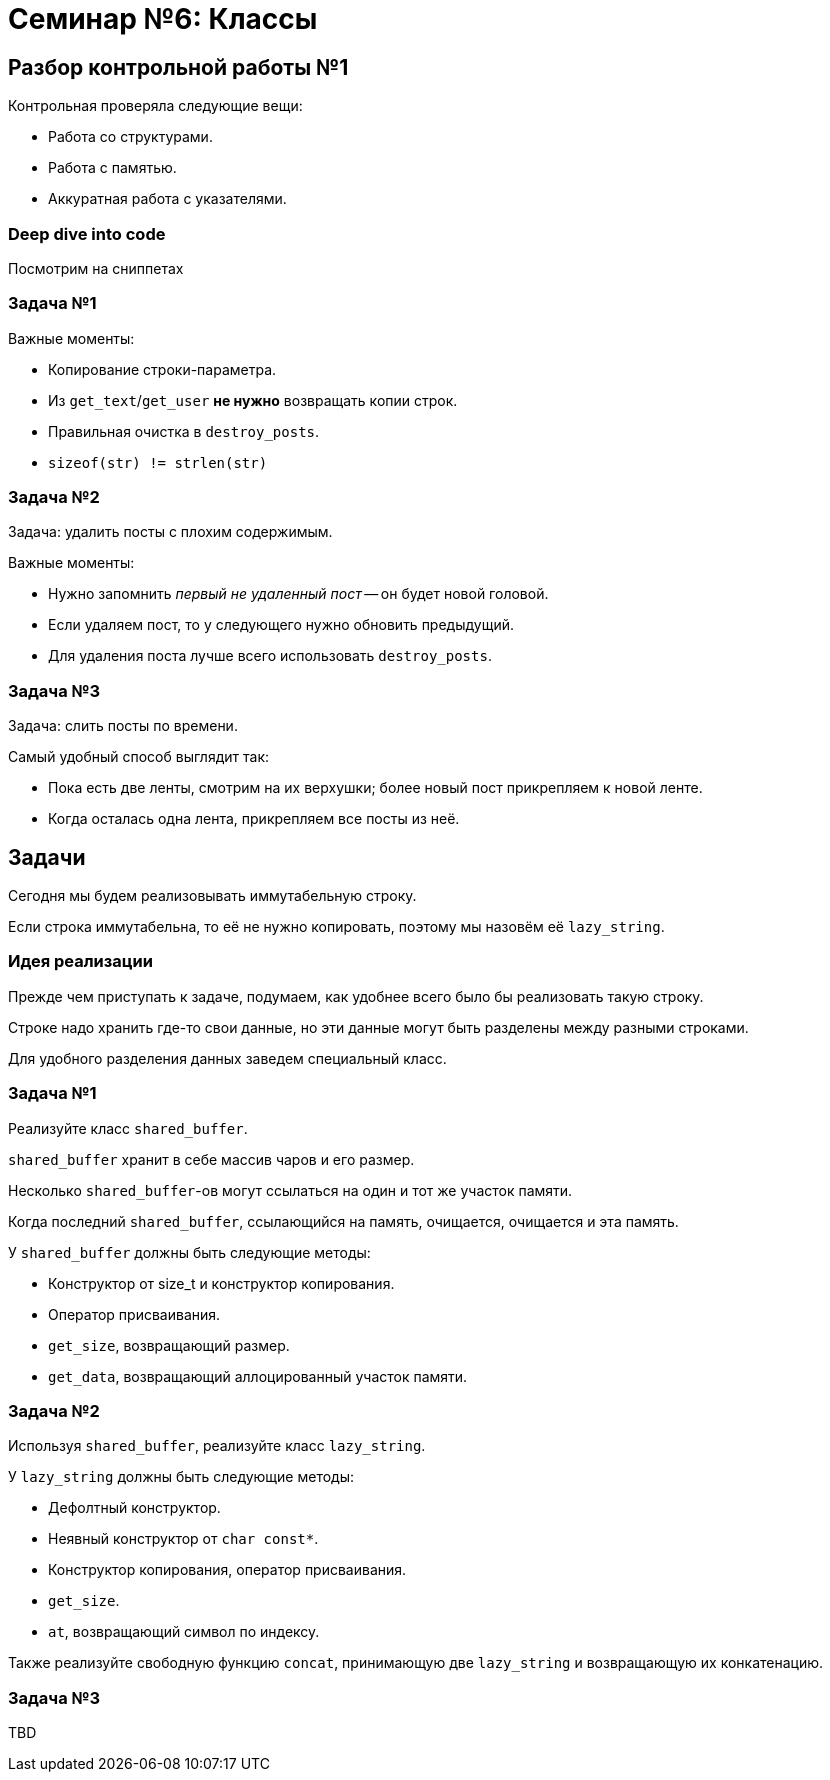 = Семинар №6: Классы 
:revealjs_theme: white
:revealjs_hash: true
:icons: font

== Разбор контрольной работы №1

Контрольная проверяла следующие вещи: 

* Работа со структурами.
* Работа с памятью.
* Аккуратная работа с указателями.

=== Deep dive into code

Посмотрим на сниппетах

=== Задача №1

Важные моменты: 

* Копирование строки-параметра.
* Из `get_text`/`get_user` **не нужно** возвращать копии строк.
* Правильная очистка в `destroy_posts`.
* `sizeof(str) != strlen(str)`

=== Задача №2

Задача: удалить посты с плохим содержимым.

Важные моменты:

* Нужно запомнить _первый не удаленный пост_ -- он будет новой головой. 
* Если удаляем пост, то у следующего нужно обновить предыдущий.
* Для удаления поста лучше всего использовать `destroy_posts`.

=== Задача №3

Задача: слить посты по времени. 

Самый удобный способ выглядит так:

* Пока есть две ленты, смотрим на их верхушки; более новый пост прикрепляем к новой ленте.
* Когда осталась одна лента, прикрепляем все посты из неё.

////
=== Разбор кода решения

== Задачи семинара

//* Улучшить понимание ООП.
* Поупражняться в написании классов.
////
////
== Структура vs Объект

В программировании есть следующая классификация сущностей:

* Данные:
** структуры
** `value classes`
** `data classes`
** ...
* Объекты.

ifdef::backend-revealjs[=== !]

Эта классификация очень условна, но полезна.

[.step]
* Q: Чем структуры отличаются от объектов?
* A:
+
Структура данных просто держит данные вместе.
+
Объект предоставляет поведение, скрывая данные.

=== Пример

Что из этого больше похоже на структуру данных, а что на объект?

[source,cpp]
----
struct point {
    double x, y, z;
}

...

struct int_vector {
    size_t size;
    int* data;
}
----

=== Как C++ позволяет создавать объекты
////
== Задачи

Сегодня мы будем реализовывать иммутабельную строку.

Если строка иммутабельна, то её не нужно копировать, поэтому
мы назовём её `lazy_string`.

=== Идея реализации

Прежде чем приступать к задаче, подумаем, как удобнее всего было бы
реализовать такую строку.

Строке надо хранить где-то свои данные,
но эти данные могут быть разделены между разными строками.

Для удобного разделения данных заведем специальный класс.

=== Задача №1

Реализуйте класс `shared_buffer`.

`shared_buffer` хранит в себе массив чаров и его размер.

Несколько `shared_buffer`-ов могут ссылаться на один и тот же участок памяти.

ifdef::backend-revealjs[=== !]

Когда последний `shared_buffer`, ссылающийся на память, очищается,
очищается и эта память.

ifdef::backend-revealjs[=== !]

У `shared_buffer` должны быть следующие методы:

* Конструктор от size_t и конструктор копирования.
* Оператор присваивания.
* `get_size`, возвращающий размер.
* `get_data`, возвращающий аллоцированный участок памяти.

=== Задача №2

Используя `shared_buffer`, реализуйте класс `lazy_string`.

У `lazy_string` должны быть следующие методы:

* Дефолтный конструктор.
* Неявный конструктор от `char const*`.
* Конструктор копирования, оператор присваивания.

ifdef::backend-revealjs[=== !]

* `get_size`.
* `at`, возвращающий символ по индексу.

ifdef::backend-revealjs[=== !]

Также реализуйте свободную функцию `concat`, принимающую две `lazy_string`
и возвращающую их конкатенацию.

=== Задача №3

TBD